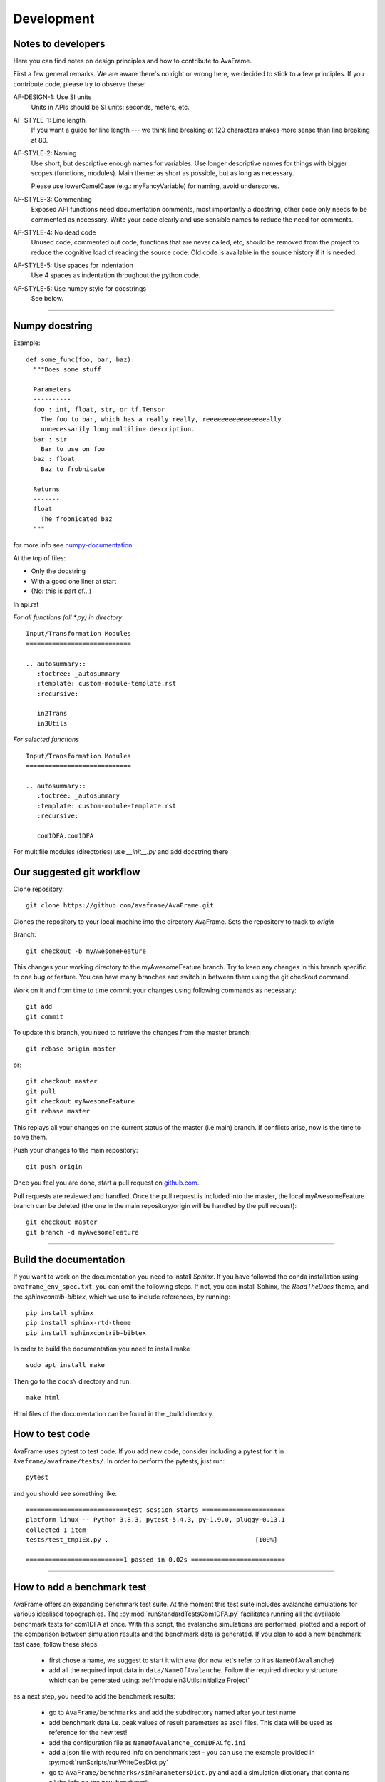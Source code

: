 Development
===========


Notes to developers
-------------------

Here you can find notes on design principles and how to contribute to AvaFrame.

First a few general remarks. We are aware there's no right or wrong here, we
decided to stick to a few principles. If you contribute code, please try to observe
these:

AF-DESIGN-1: Use SI units
  Units in APIs should be SI units: seconds, meters, etc.

AF-STYLE-1: Line length 
  If you want a guide for line length --- we think line breaking at 120
  characters makes more sense than line breaking at 80.

AF-STYLE-2: Naming
  Use short, but descriptive enough names for variables. Use longer descriptive names for
  things with bigger scopes (functions, modules). Main theme: as short as possible, but as long 
  as necessary. 
  
  Please use lowerCamelCase (e.g.: myFancyVariable) for naming, avoid underscores.  
  
AF-STYLE-3: Commenting
  Exposed API functions need documentation comments, most importantly a docstring, 
  other code only needs to be commented as necessary. Write your code clearly and use sensible
  names to reduce the need for comments.

AF-STYLE-4: No dead code
  Unused code, commented out code, functions that are never called, etc,
  should be removed from the project to reduce the cognitive load of
  reading the source code. Old code is available in the source history if
  it is needed.

AF-STYLE-5: Use spaces for indentation
  Use 4 spaces as indentation throughout the python code.

AF-STYLE-5: Use numpy style for docstrings
  See below.

--------------------------


Numpy docstring
---------------

Example::

    def some_func(foo, bar, baz):
      """Does some stuff

      Parameters
      ----------
      foo : int, float, str, or tf.Tensor
        The foo to bar, which has a really really, reeeeeeeeeeeeeeeeally
        unnecessarily long multiline description.
      bar : str
        Bar to use on foo
      baz : float
        Baz to frobnicate

      Returns
      -------
      float
        The frobnicated baz
      """

for more info see numpy-documentation_.

.. _numpy-documentation: https://numpydoc.readthedocs.io/en/latest/format.html#docstring-standard


At the top of files:

- Only the docstring

- With a good one liner at start

- (No: this is part of...)


In api.rst

*For all functions (all *.py) in directory* ::

    Input/Transformation Modules
    ============================

    .. autosummary::
       :toctree: _autosummary
       :template: custom-module-template.rst
       :recursive:

       in2Trans
       in3Utils

*For selected functions* ::

    Input/Transformation Modules
    ============================

    .. autosummary::
       :toctree: _autosummary
       :template: custom-module-template.rst
       :recursive:

       com1DFA.com1DFA

For multifile modules (directories) use `__init__.py` and add docstring there



Our suggested git workflow
--------------------------

Clone repository::

  git clone https://github.com/avaframe/AvaFrame.git

Clones the repository to your local machine into the directory AvaFrame. Sets
the repository to track to *origin*

Branch::

  git checkout -b myAwesomeFeature

This changes your working directory to the myAwesomeFeature branch. Try to keep
any changes in this branch specific to one bug or feature. You can have many
branches and switch in between them using the git checkout command.

Work on it and from time to time commit your changes using following commands as
necessary::

  git add
  git commit

To update this branch, you need to retrieve the changes from the master branch::

  git rebase origin master

or::

  git checkout master
  git pull
  git checkout myAwesomeFeature
  git rebase master

This replays all your changes on the current status of the master (i.e main)
branch. If conflicts arise, now is the time to solve them.

Push your changes to the main repository::

  git push origin

Once you feel you are done, start a pull request on  github.com_.

.. _github.com: https://github.com/avaframe/AvaFrame

Pull requests are reviewed and handled. Once the pull request is included into the
master, the local myAwesomeFeature branch can be deleted (the one in the main
repository/origin will be handled by the pull request)::

  git checkout master
  git branch -d myAwesomeFeature


--------------------------


Build the documentation
------------------------

If you want to work on the documentation you need to install *Sphinx*. If you have followed the conda installation using
``avaframe_env_spec.txt``, you can omit the following steps. If not, you can install Sphinx, the *ReadTheDocs*
theme, and the *sphinxcontrib-bibtex*, which we use to include references, by running::

  pip install sphinx
  pip install sphinx-rtd-theme
  pip install sphinxcontrib-bibtex

In order to build the documentation you need to install make ::

  sudo apt install make

Then go to the ``docs\`` directory and run::

  make html

Html files of the documentation can be found in the _build directory.


How to test code
-----------------

AvaFrame uses pytest to test code. If you add new code, consider including a
pytest for it in ``Avaframe/avaframe/tests/``. In order to perform the pytests, just run::

  pytest

and you should see something like::

  ===========================test session starts ======================
  platform linux -- Python 3.8.3, pytest-5.4.3, py-1.9.0, pluggy-0.13.1
  collected 1 item
  tests/test_tmp1Ex.py .                                       [100%]

  ==========================1 passed in 0.02s =========================

---------------------------

How to add a benchmark test
----------------------------

AvaFrame offers an expanding benchmark test suite. At the moment this test suite
includes avalanche simulations for various idealised topographies. The
:py:mod:`runStandardTestsCom1DFA.py` facilitates running all the available benchmark tests
for com1DFA at once. With this script, the avalanche simulations are performed,
plotted and a report of the comparison between simulation results and the benchmark data is
generated. If you plan to add a new benchmark test case, follow these steps

  * first chose a name, we suggest to start it with ``ava`` (for now let's refer
    to it as ``NameOfAvalanche``)
  * add all the required input data in ``data/NameOfAvalanche``. Follow the
    required directory structure which can be generated using:
    :ref:`moduleIn3Utils:Initialize Project`

as a next step, you need to add the benchmark results:

  * go to ``AvaFrame/benchmarks`` and add the subdirectory named after your test name
  * add benchmark data i.e. peak values of result parameters as ascii files. This
    data will be used as reference for the new test!
  * add the configuration file as ``NameOfAvalanche_com1DFACfg.ini``
  * add a json file with required info on benchmark test - you can use the
    example provided in :py:mod:`runScripts/runWriteDesDict.py`
  * go to ``AvaFrame/benchmarks/simParametersDict.py`` and add a simulation
    dictionary that contains all the info on the new benchmark

Now, you are ready to go! Move to ``AvaFrame/avaframe`` and run: ::

  python runStandardTestsCom1DFA.py

You can check out the markdown-style report of the comparison at:
``tests/reports/standardTestsReportPy.md``.


